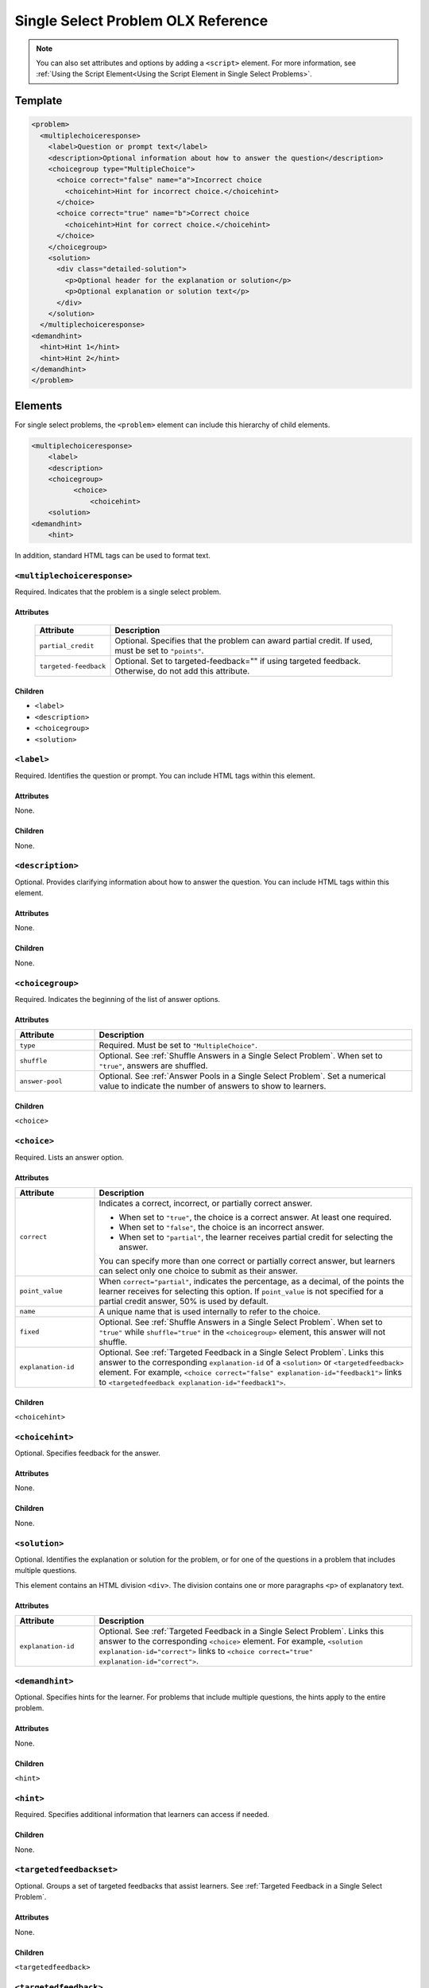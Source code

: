 .. :diataxis-type: reference
.. _Single Select Problem XML:

***********************************
Single Select Problem OLX Reference
***********************************

.. note:: You can also set attributes and options by adding a ``<script>`` element.
 For more information, see :ref:`Using the Script Element<Using the Script
 Element in Single Select Problems>`.

========
Template
========

.. code-block:: xml

  <problem>
    <multiplechoiceresponse>
      <label>Question or prompt text</label>
      <description>Optional information about how to answer the question</description>
      <choicegroup type="MultipleChoice">
        <choice correct="false" name="a">Incorrect choice
          <choicehint>Hint for incorrect choice.</choicehint>
        </choice>
        <choice correct="true" name="b">Correct choice
          <choicehint>Hint for correct choice.</choicehint>
        </choice>
      </choicegroup>
      <solution>
        <div class="detailed-solution">
          <p>Optional header for the explanation or solution</p>
          <p>Optional explanation or solution text</p>
        </div>
      </solution>
    </multiplechoiceresponse>
  <demandhint>
    <hint>Hint 1</hint>
    <hint>Hint 2</hint>
  </demandhint>
  </problem>

========
Elements
========

For single select problems, the ``<problem>`` element can include this
hierarchy of child elements.

.. code-block:: xml

  <multiplechoiceresponse>
      <label>
      <description>
      <choicegroup>
            <choice>
                <choicehint>
      <solution>
  <demandhint>
      <hint>

In addition, standard HTML tags can be used to format text.

----------------------------
``<multiplechoiceresponse>``
----------------------------

Required. Indicates that the problem is a single select problem.

^^^^^^^^^^
Attributes
^^^^^^^^^^

  .. list-table::
    :widths: 20 80
    :header-rows: 1

    * - Attribute
      - Description
    * - ``partial_credit``
      - Optional. Specifies that the problem can award partial credit. If used,
        must be set to ``"points"``.
    * - ``targeted-feedback``
      - Optional. Set to targeted-feedback="" if using targeted feedback.
        Otherwise, do not add this attribute.

^^^^^^^^
Children
^^^^^^^^

* ``<label>``
* ``<description>``
* ``<choicegroup>``
* ``<solution>``

-----------
``<label>``
-----------

Required. Identifies the question or prompt. You can include HTML tags within
this element.

^^^^^^^^^^
Attributes
^^^^^^^^^^

None.

^^^^^^^^
Children
^^^^^^^^

None.

-----------------
``<description>``
-----------------

Optional. Provides clarifying information about how to answer the question. You
can include HTML tags within this element.

^^^^^^^^^^
Attributes
^^^^^^^^^^

None.

^^^^^^^^
Children
^^^^^^^^

None.

-----------------
``<choicegroup>``
-----------------

Required. Indicates the beginning of the list of answer options.

^^^^^^^^^^
Attributes
^^^^^^^^^^

.. list-table::
   :widths: 20 80
   :header-rows: 1

   * - Attribute
     - Description
   * - ``type``
     - Required. Must be set to ``"MultipleChoice"``.
   * - ``shuffle``
     - Optional. See :ref:`Shuffle Answers in a Single Select Problem`.
       When set to ``"true"``, answers are shuffled.
   * - ``answer-pool``
     - Optional. See :ref:`Answer Pools in a Single Select Problem`.
       Set a numerical value to indicate the number of answers to show to learners.

^^^^^^^^
Children
^^^^^^^^

``<choice>``

------------
``<choice>``
------------

Required. Lists an answer option.

^^^^^^^^^^
Attributes
^^^^^^^^^^

.. list-table::
   :widths: 20 80
   :header-rows: 1

   * - Attribute
     - Description
   * - ``correct``
     - Indicates a correct, incorrect, or partially
       correct answer.

       * When set to ``"true"``, the choice is a correct answer. At least one
         required.
       * When set to ``"false"``, the choice is an incorrect answer.
       * When set to ``"partial"``, the learner receives partial credit for
         selecting the answer.

       You can specify more than one correct or partially correct answer,
       but learners can select only one choice to submit as their answer.
   * - ``point_value``
     - When ``correct="partial"``, indicates the percentage, as a decimal, of
       the points the learner receives for selecting this option. If
       ``point_value`` is not specified for a partial credit answer, 50% is
       used by default.
   * - ``name``
     - A unique name that is used internally to refer to the choice.
   * - ``fixed``
     - Optional. See :ref:`Shuffle Answers in a Single Select Problem`.
       When set to ``"true"`` while ``shuffle="true"`` in the ``<choicegroup>``
       element, this answer will not shuffle.
   * - ``explanation-id``
     - Optional. See :ref:`Targeted Feedback in a Single Select Problem`.
       Links this answer to the corresponding ``explanation-id`` of a
       ``<solution>`` or ``<targetedfeedback>`` element. For example,
       ``<choice correct="false" explanation-id="feedback1">`` links to
       ``<targetedfeedback explanation-id="feedback1">``.

^^^^^^^^
Children
^^^^^^^^

``<choicehint>``

----------------
``<choicehint>``
----------------

Optional. Specifies feedback for the answer.

^^^^^^^^^^
Attributes
^^^^^^^^^^

None.

^^^^^^^^
Children
^^^^^^^^

None.

--------------
``<solution>``
--------------

Optional. Identifies the explanation or solution for the problem, or for one of
the questions in a problem that includes multiple questions.

This element contains an HTML division ``<div>``. The division contains one or
more paragraphs ``<p>`` of explanatory text.

^^^^^^^^^^
Attributes
^^^^^^^^^^

.. list-table::
   :widths: 20 80
   :header-rows: 1

   * - Attribute
     - Description
   * - ``explanation-id``
     - Optional. See :ref:`Targeted Feedback in a Single Select Problem`.
       Links this answer to the corresponding ``<choice>`` element. For example,
       ``<solution explanation-id="correct">`` links to
       ``<choice correct="true" explanation-id="correct">``.

----------------
``<demandhint>``
----------------

Optional. Specifies hints for the learner. For problems that include multiple
questions, the hints apply to the entire problem.

^^^^^^^^^^
Attributes
^^^^^^^^^^

None.

^^^^^^^^
Children
^^^^^^^^

``<hint>``

----------
``<hint>``
----------

Required. Specifies additional information that learners can access if needed.

^^^^^^^^
Children
^^^^^^^^

None.

-------------------------
``<targetedfeedbackset>``
-------------------------

Optional. Groups a set of targeted feedbacks that assist learners. See
:ref:`Targeted Feedback in a Single Select Problem`.

^^^^^^^^^^
Attributes
^^^^^^^^^^

None.

^^^^^^^^
Children
^^^^^^^^

``<targetedfeedback>``

----------------------
``<targetedfeedback>``
----------------------

Optional. Specifies targeted feedback shown automatically to learners. This element
contains an HTML division ``<div>``. The division contains one or more paragraphs
``<p>`` of explanatory text. See :ref:`Targeted Feedback in a Single Select Problem`.

^^^^^^^^^^
Attributes
^^^^^^^^^^

.. list-table::
   :widths: 20 80
   :header-rows: 1

   * - Attribute
     - Description
   * - ``explanation-id``
     - Optional. See :ref:`Targeted Feedback in a Single Select Problem`.
       Links this answer to the corresponding ``<choice>`` element. For example,
       ``<targetedfeedback explanation-id="feedback1">`` links to
       ``<choice correct="false" explanation-id="feedback1">``.

-----------------
``<solutionset>``
-----------------

Optional. Groups a set of explanations that assist learners. See
:ref:`Answer Pools in a Single Select Problem`.

^^^^^^^^^^
Attributes
^^^^^^^^^^

None.

^^^^^^^^
Children
^^^^^^^^

``<solution>``

--------------
``<solution>``
--------------

Optional. Specifies the explanation shown to learners for a given answer. This
element contains an HTML division ``<div>``. The division contains one or more
paragraphs ``<p>`` of explanatory text. See
:ref:`Answer Pools in a Single Select Problem`.

^^^^^^^^^^
Attributes
^^^^^^^^^^

.. list-table::
   :widths: 20 80
   :header-rows: 1

   * - Attribute
     - Description
   * - ``explanation-id``
     - Optional. See :ref:`Answer Pools in a Single Select Problem`.
       Links this answer to the corresponding ``<choice>`` element. For example,
       ``<solution explanation-id="solution1">`` links to
       ``<choice correct="false" explanation-id="solution1">``.

.. _Using the Script Element in Single Select Problems:

========================
Using the Script Element
========================

You can use the ``<script>`` element to programmatically set attributes and
options for your single select problems.  You could use this feature to
display different questions/answers depending on variable factors, like time of
day, or randomly generated numbers.

You must use the :ref:`advanced editor<Advanced Editor>` to configure a
``<script>`` element.

The contents of the ``<script>`` element must be enclosed in ``<![CDATA[`` ...
``]]>`` markers, to indicate that the enclosed code should not be interpreted
as XML.

The code in the ``<script>`` element is run on the server before the problem is
shown to learners.  Note that only Python script types are supported.

The following OLX example uses random numbers to generate different answer
choices for each learner, and mathematical operators to determine each choice's
correctness.

.. code-block:: xml

    <problem>
        <script type="text/python">
        <![CDATA[
        random.seed(anonymous_student_id)  # Use different random numbers for each student.
        a = random.randint(1,10)
        b = random.randint(1,10)
        c = a + b

        ok0 = c % 2 == 0 # check remainder modulo 2
        text0 = "$a + $b is even"

        ok1 = c % 2 == 1 #check remainder modulo 2
        text1 = "$a + $b is odd"
        ]]>
        </script>
        <multiplechoiceresponse>
          <label>Is $a+$b even or odd? Select the true statement.</label>
          <choicegroup type="MultipleChoice">
            <choice correct="$ok0">$text0 ... (should be $ok0)</choice>
            <choice correct="$ok1">$text1 ... (should be $ok1)</choice>
          </choicegroup>
        </multiplechoiceresponse>
    </problem>

.. note:: After saving a block with scripts, you'll see an error on the block in your
  unit if your script cannot be executed. One common error is the indentation error.
  The script must start on no indentation regardless of the indentation of the previous
  line.

.. seealso::
 :class: dropdown

 :ref:`Single Select Overview` (concept)

 :ref:`Single Select` (how to)

 :ref:`Awarding Partial Credit in a Multiple Choice Problem` (how to)

 :ref:`Editing Single Select Problems using the Advanced Editor` (how to)